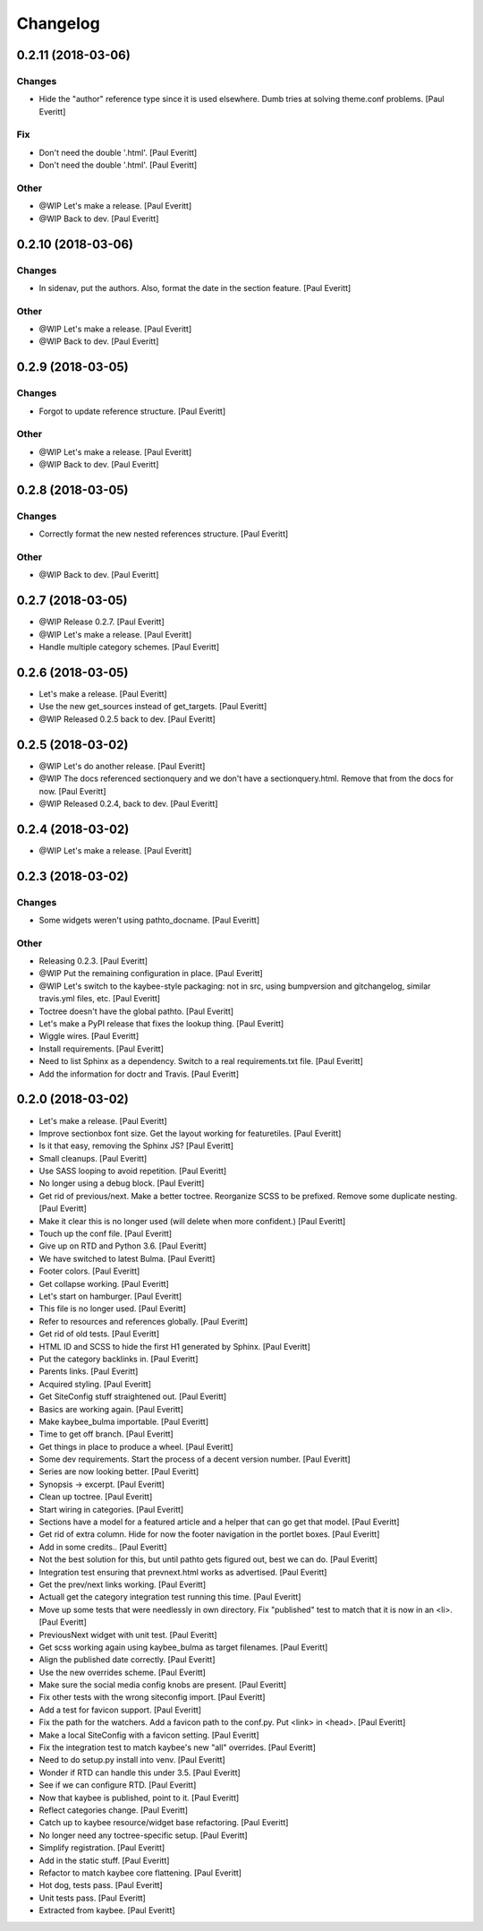 Changelog
=========


0.2.11 (2018-03-06)
-------------------

Changes
~~~~~~~
- Hide the "author" reference type since it is used elsewhere. Dumb
  tries at solving theme.conf problems. [Paul Everitt]

Fix
~~~
- Don't need the double '.html'. [Paul Everitt]
- Don't need the double '.html'. [Paul Everitt]

Other
~~~~~
- @WIP Let's make a release. [Paul Everitt]
- @WIP Back to dev. [Paul Everitt]


0.2.10 (2018-03-06)
-------------------

Changes
~~~~~~~
- In sidenav, put the authors. Also, format the date in the section
  feature. [Paul Everitt]

Other
~~~~~
- @WIP Let's make a release. [Paul Everitt]
- @WIP Back to dev. [Paul Everitt]


0.2.9 (2018-03-05)
------------------

Changes
~~~~~~~
- Forgot to update reference structure. [Paul Everitt]

Other
~~~~~
- @WIP Let's make a release. [Paul Everitt]
- @WIP Back to dev. [Paul Everitt]


0.2.8 (2018-03-05)
------------------

Changes
~~~~~~~
- Correctly format the new nested references structure. [Paul Everitt]

Other
~~~~~
- @WIP Back to dev. [Paul Everitt]


0.2.7 (2018-03-05)
------------------
- @WIP Release 0.2.7. [Paul Everitt]
- @WIP Let's make a release. [Paul Everitt]
- Handle multiple category schemes. [Paul Everitt]


0.2.6 (2018-03-05)
------------------
- Let's make a release. [Paul Everitt]
- Use the new get_sources instead of get_targets. [Paul Everitt]
- @WIP Released 0.2.5 back to dev. [Paul Everitt]


0.2.5 (2018-03-02)
------------------
- @WIP Let's do another release. [Paul Everitt]
- @WIP The docs referenced sectionquery and we don't have a
  sectionquery.html. Remove that from the docs for now. [Paul Everitt]
- @WIP Released 0.2.4, back to dev. [Paul Everitt]


0.2.4 (2018-03-02)
------------------
- @WIP Let's make a release. [Paul Everitt]


0.2.3 (2018-03-02)
------------------

Changes
~~~~~~~
- Some widgets weren't using pathto_docname. [Paul Everitt]

Other
~~~~~
- Releasing 0.2.3. [Paul Everitt]
- @WIP Put the remaining configuration in place. [Paul Everitt]
- @WIP Let's switch to the kaybee-style packaging: not in src, using
  bumpversion and gitchangelog, similar travis.yml files, etc. [Paul
  Everitt]
- Toctree doesn't have the global pathto. [Paul Everitt]
- Let's make a PyPI release that fixes the lookup thing. [Paul Everitt]
- Wiggle wires. [Paul Everitt]
- Install requirements. [Paul Everitt]
- Need to list Sphinx as a dependency. Switch to a real requirements.txt
  file. [Paul Everitt]
- Add the information for doctr and Travis. [Paul Everitt]


0.2.0 (2018-03-02)
------------------
- Let's make a release. [Paul Everitt]
- Improve sectionbox font size. Get the layout working for featuretiles.
  [Paul Everitt]
- Is it that easy, removing the Sphinx JS? [Paul Everitt]
- Small cleanups. [Paul Everitt]
- Use SASS looping to avoid repetition. [Paul Everitt]
- No longer using a debug block. [Paul Everitt]
- Get rid of previous/next. Make a better toctree. Reorganize SCSS to be
  prefixed. Remove some duplicate nesting. [Paul Everitt]
- Make it clear this is no longer used (will delete when more
  confident.) [Paul Everitt]
- Touch up the conf file. [Paul Everitt]
- Give up on RTD and Python 3.6. [Paul Everitt]
- We have switched to latest Bulma. [Paul Everitt]
- Footer colors. [Paul Everitt]
- Get collapse working. [Paul Everitt]
- Let's start on hamburger. [Paul Everitt]
- This file is no longer used. [Paul Everitt]
- Refer to resources and references globally. [Paul Everitt]
- Get rid of old tests. [Paul Everitt]
- HTML ID and SCSS to hide the first H1 generated by Sphinx. [Paul
  Everitt]
- Put the category backlinks in. [Paul Everitt]
- Parents links. [Paul Everitt]
- Acquired styling. [Paul Everitt]
- Get SiteConfig stuff straightened out. [Paul Everitt]
- Basics are working again. [Paul Everitt]
- Make kaybee_bulma importable. [Paul Everitt]
- Time to get off branch. [Paul Everitt]
- Get things in place to produce a wheel. [Paul Everitt]
- Some dev requirements. Start the process of a decent version number.
  [Paul Everitt]
- Series are now looking better. [Paul Everitt]
- Synopsis -> excerpt. [Paul Everitt]
- Clean up toctree. [Paul Everitt]
- Start wiring in categories. [Paul Everitt]
- Sections have a model for a featured article and a helper that can go
  get that model. [Paul Everitt]
- Get rid of extra column. Hide for now the footer navigation in the
  portlet boxes. [Paul Everitt]
- Add in some credits.. [Paul Everitt]
- Not the best solution for this, but until pathto gets figured out,
  best we can do. [Paul Everitt]
- Integration test ensuring that prevnext.html works as advertised.
  [Paul Everitt]
- Get the prev/next links working. [Paul Everitt]
- Actuall get the category integration test running this time. [Paul
  Everitt]
- Move up some tests that were needlessly in own directory. Fix
  "published" test to match that it is now in an <li>. [Paul Everitt]
- PreviousNext widget with unit test. [Paul Everitt]
- Get scss working again using kaybee_bulma as target filenames. [Paul
  Everitt]
- Align the published date correctly. [Paul Everitt]
- Use the new overrides scheme. [Paul Everitt]
- Make sure the social media config knobs are present. [Paul Everitt]
- Fix other tests with the wrong siteconfig import. [Paul Everitt]
- Add a test for favicon support. [Paul Everitt]
- Fix the path for the watchers. Add a favicon path to the conf.py. Put
  <link> in <head>. [Paul Everitt]
- Make a local SiteConfig with a favicon setting. [Paul Everitt]
- Fix the integration test to match kaybee's new "all" overrides. [Paul
  Everitt]
- Need to do setup.py install into venv. [Paul Everitt]
- Wonder if RTD can handle this under 3.5. [Paul Everitt]
- See if we can configure RTD. [Paul Everitt]
- Now that kaybee is published, point to it. [Paul Everitt]
- Reflect categories change. [Paul Everitt]
- Catch up to kaybee resource/widget base refactoring. [Paul Everitt]
- No longer need any toctree-specific setup. [Paul Everitt]
- Simplify registration. [Paul Everitt]
- Add in the static stuff. [Paul Everitt]
- Refactor to match kaybee core flattening. [Paul Everitt]
- Hot dog, tests pass. [Paul Everitt]
- Unit tests pass. [Paul Everitt]
- Extracted from kaybee. [Paul Everitt]


